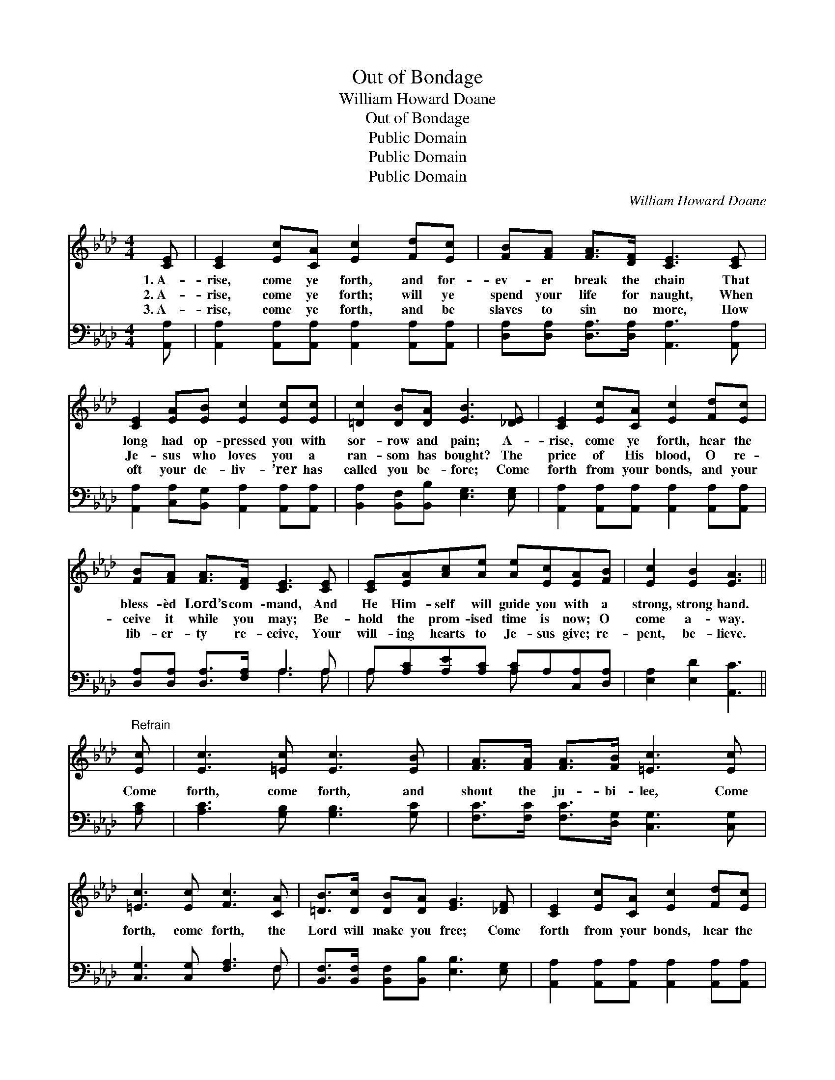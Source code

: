 X:1
T:Out of Bondage
T:William Howard Doane
T:Out of Bondage
T:Public Domain
T:Public Domain
T:Public Domain
C:William Howard Doane
Z:Public Domain
%%score 1 ( 2 3 )
L:1/8
M:4/4
K:Ab
V:1 treble 
V:2 bass 
V:3 bass 
V:1
 [CE] | [CE]2 [Ec][CA] [Ec]2 [Fd][Ec] | [FB][FA] [FA]>[DF] [CE]3 [CE] | %3
w: 1.~A-|rise, come ye forth, and for-|ev- er break the chain That|
w: 2.~A-|rise, come ye forth; will ye|spend your life for naught, When|
w: 3.~A-|rise, come ye forth, and be|slaves to sin no more, How|
 [CE]2 [EA][EB] [Ec]2 [Ec][Ec] | [=Dc]2 [DB][DA] [EB]3 [_DE] | [CE]2 [Ec][CA] [Ec]2 [Fd][Ec] | %6
w: long had op- pressed you with|sor- row and pain; A-|rise, come ye forth, hear the|
w: Je- sus who loves you a|ran- som has bought? The|price of His blood, O re-|
w: oft your de- liv- ’rer has|called you be- fore; Come|forth from your bonds, and your|
 [FB][FA] [FA]>[DF] [CE]3 [CE] | [CE][EA][Ac][Ae] [Ae][Ec][EA][FB] | [Ec]2 [EB]2 [EA]3 || %9
w: bless- èd Lord’s com- mand, And|He Him- self will guide you with a|strong, strong hand.|
w: ceive it while you may; Be-|hold the prom- ised time is now; O|come a- way.|
w: lib- er- ty re- ceive, Your|will- ing hearts to Je- sus give; re-|pent, be- lieve.|
"^Refrain" [Ec] | [Ec]3 [=Ec] [Ec]3 [EB] | [FA]>[FA] [FA]>[FB] [=Ec]3 [Ec] | %12
w: |||
w: Come|forth, come forth, and|shout the ju- bi- lee, Come|
w: |||
 [=Ec]3 [Ec] [Fc]3 [CA] | [=DB]>[Dc] [DB][DA] [EG]3 [_DF] | [CE]2 [Ec][CA] [Ec]2 [Fd][Ec] | %15
w: |||
w: forth, come forth, the|Lord will make you free; Come|forth from your bonds, hear the|
w: |||
 [FB][FA] [FA]>[DF] [CE]3 [CE] | [CE][EA][Ac][Ae] [Ae][Ec][EA][FB] | [Ec]2 [EB]2 [EA]3 |] %18
w: |||
w: bless- èd Lord’s com- mand, And|He Him- self will guide you with a|strong, strong hand.|
w: |||
V:2
 [A,,A,] | [A,,A,]2 [A,,A,][A,,A,] [A,,A,]2 [A,,A,][A,,A,] | %2
 [D,A,][D,A,] [D,A,]>[D,A,] [A,,A,]3 [A,,A,] | [A,,A,]2 [C,A,][B,,G,] [A,,A,]2 [A,,A,][A,,A,] | %4
 [B,,A,]2 [B,,F,][B,,B,] [E,G,]3 [E,G,] | [A,,A,]2 [A,,A,][A,,A,] [A,,A,]2 [A,,A,][A,,A,] | %6
 [D,A,][D,A,] [D,A,]>[F,A,] A,3 A, | A,[A,C][A,E][A,C] [A,C]A,[C,A,][D,A,] | %8
 [E,A,]2 [E,D]2 [A,,C]3 || [A,C] | [A,C]3 [G,B,] [G,B,]3 [G,C] | %11
 [F,C]>[F,C] [F,C]>[D,G,] [C,G,]3 [C,G,] | [C,G,]3 [C,G,] [F,A,]3 F, | %13
 [B,,F,]>[B,,F,] [B,,F,][B,,B,] [E,B,]3 [E,G,] | [A,,A,]2 [A,,A,][A,,A,] [A,,A,]2 [A,,A,][A,,A,] | %15
 [D,A,][D,A,] [D,A,]>[F,A,] A,3 A, | A,[A,C][A,E][A,C] [A,C]A,[C,A,][D,A,] | %17
 [E,A,]2 [E,D]2 [A,,C]3 |] %18
V:3
 x | x8 | x8 | x8 | x8 | x8 | x4 A,3 A, | A, x3 A, x3 | x7 || x | x8 | x8 | x7 F, | x8 | x8 | %15
 x4 A,3 A, | A, x3 A, x3 | x7 |] %18


